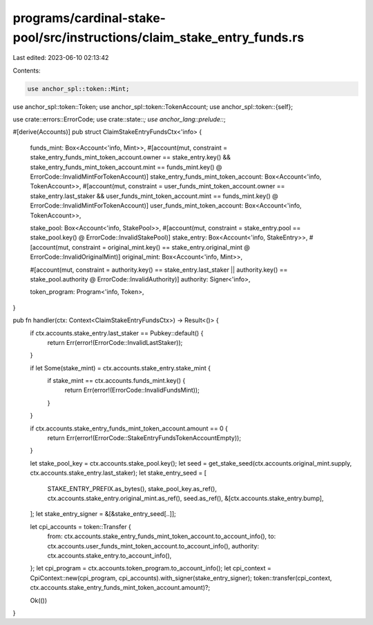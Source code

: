 programs/cardinal-stake-pool/src/instructions/claim_stake_entry_funds.rs
========================================================================

Last edited: 2023-06-10 02:13:42

Contents:

.. code-block:: rs

    use anchor_spl::token::Mint;
use anchor_spl::token::Token;
use anchor_spl::token::TokenAccount;
use anchor_spl::token::{self};

use crate::errors::ErrorCode;
use crate::state::*;
use anchor_lang::prelude::*;

#[derive(Accounts)]
pub struct ClaimStakeEntryFundsCtx<'info> {
    funds_mint: Box<Account<'info, Mint>>,
    #[account(mut, constraint = stake_entry_funds_mint_token_account.owner == stake_entry.key() && stake_entry_funds_mint_token_account.mint == funds_mint.key() @ ErrorCode::InvalidMintForTokenAccount)]
    stake_entry_funds_mint_token_account: Box<Account<'info, TokenAccount>>,
    #[account(mut, constraint = user_funds_mint_token_account.owner == stake_entry.last_staker && user_funds_mint_token_account.mint == funds_mint.key() @ ErrorCode::InvalidMintForTokenAccount)]
    user_funds_mint_token_account: Box<Account<'info, TokenAccount>>,

    stake_pool: Box<Account<'info, StakePool>>,
    #[account(mut, constraint = stake_entry.pool == stake_pool.key() @ ErrorCode::InvalidStakePool)]
    stake_entry: Box<Account<'info, StakeEntry>>,
    #[account(mut, constraint = original_mint.key() == stake_entry.original_mint @ ErrorCode::InvalidOriginalMint)]
    original_mint: Box<Account<'info, Mint>>,

    #[account(mut, constraint = authority.key() == stake_entry.last_staker || authority.key() == stake_pool.authority @ ErrorCode::InvalidAuthority)]
    authority: Signer<'info>,

    token_program: Program<'info, Token>,
}

pub fn handler(ctx: Context<ClaimStakeEntryFundsCtx>) -> Result<()> {
    if ctx.accounts.stake_entry.last_staker == Pubkey::default() {
        return Err(error!(ErrorCode::InvalidLastStaker));
    }

    if let Some(stake_mint) = ctx.accounts.stake_entry.stake_mint {
        if stake_mint == ctx.accounts.funds_mint.key() {
            return Err(error!(ErrorCode::InvalidFundsMint));
        }
    }

    if ctx.accounts.stake_entry_funds_mint_token_account.amount == 0 {
        return Err(error!(ErrorCode::StakeEntryFundsTokenAccountEmpty));
    }

    let stake_pool_key = ctx.accounts.stake_pool.key();
    let seed = get_stake_seed(ctx.accounts.original_mint.supply, ctx.accounts.stake_entry.last_staker);
    let stake_entry_seed = [
        STAKE_ENTRY_PREFIX.as_bytes(),
        stake_pool_key.as_ref(),
        ctx.accounts.stake_entry.original_mint.as_ref(),
        seed.as_ref(),
        &[ctx.accounts.stake_entry.bump],
    ];
    let stake_entry_signer = &[&stake_entry_seed[..]];

    let cpi_accounts = token::Transfer {
        from: ctx.accounts.stake_entry_funds_mint_token_account.to_account_info(),
        to: ctx.accounts.user_funds_mint_token_account.to_account_info(),
        authority: ctx.accounts.stake_entry.to_account_info(),
    };
    let cpi_program = ctx.accounts.token_program.to_account_info();
    let cpi_context = CpiContext::new(cpi_program, cpi_accounts).with_signer(stake_entry_signer);
    token::transfer(cpi_context, ctx.accounts.stake_entry_funds_mint_token_account.amount)?;

    Ok(())
}


